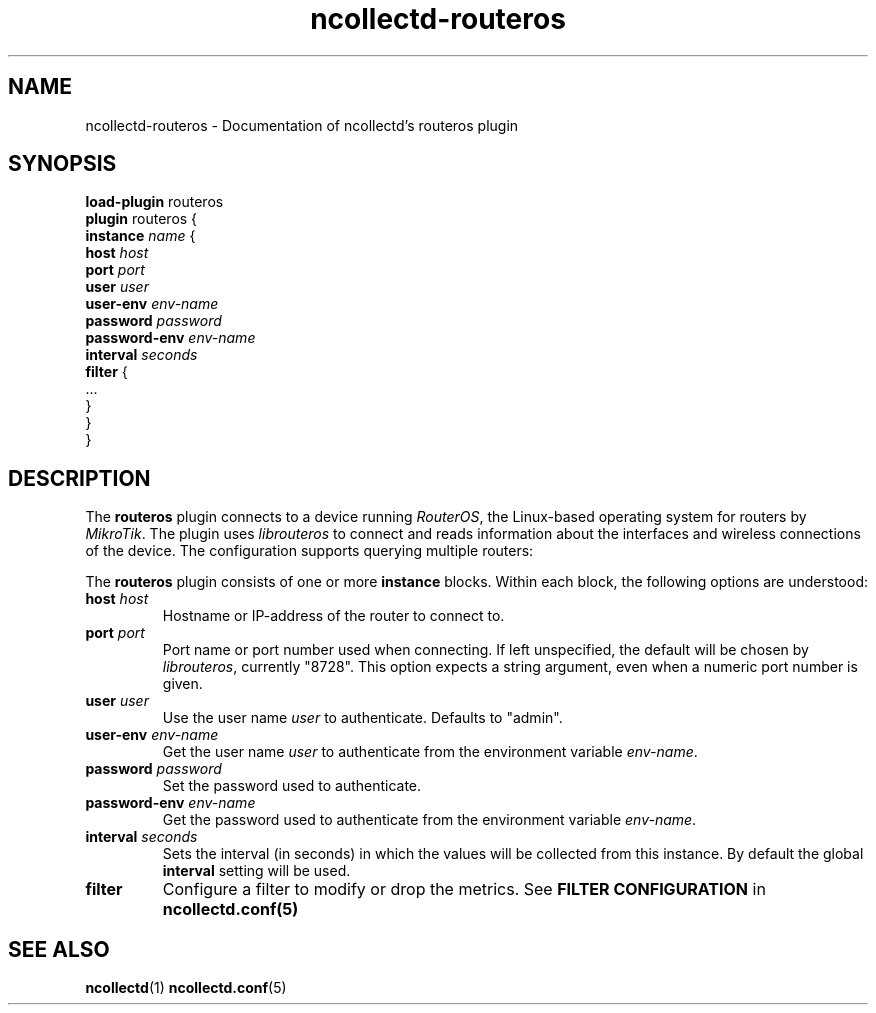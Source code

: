 .\" SPDX-License-Identifier: GPL-2.0-only
.TH ncollectd-routeros 5 "@NCOLLECTD_DATE@" "@NCOLLECTD_VERSION@" "ncollectd routeros man page"
.SH NAME
ncollectd-routeros \- Documentation of ncollectd's routeros plugin
.SH SYNOPSIS
\fBload-plugin\fP routeros
.br
\fBplugin\fP routeros {
    \fBinstance\fP \fIname\fP {
        \fBhost\fP \fIhost\fP
        \fBport\fP \fIport\fP
        \fBuser\fP \fIuser\fP
        \fBuser-env\fP \fIenv-name\fP
        \fBpassword\fP \fIpassword\fP
        \fBpassword-env\fP \fIenv-name\fP
        \fBinterval\fP \fIseconds\fP
        \fBfilter\fP {
            ...
        }
    }
.br
}
.SH DESCRIPTION
The \fBrouteros\fP plugin connects to a device running \fIRouterOS\fP, the
Linux-based operating system for routers by \fIMikroTik\fP. The plugin uses
\fIlibrouteros\fP to connect and reads information about the interfaces and
wireless connections of the device. The configuration supports querying
multiple routers:
.PP
The \fBrouteros\fP plugin consists of one or more \fBinstance\fP blocks.
Within each block, the following options are understood:
.TP
\fBhost\fP \fIhost\fP
Hostname or IP-address of the router to connect to.
.TP
\fBport\fP \fIport\fP
Port name or port number used when connecting. If left unspecified, the default
will be chosen by \fIlibrouteros\fP, currently "8728". This option expects a
string argument, even when a numeric port number is given.
.TP
\fBuser\fP \fIuser\fP
Use the user name \fIuser\fP to authenticate. Defaults to "admin".
.TP
\fBuser-env\fP \fIenv-name\fP
Get the user name \fIuser\fP to authenticate from the environment variable \fIenv-name\fP.
.TP
\fBpassword\fP \fIpassword\fP
Set the password used to authenticate.
.TP
\fBpassword-env\fP \fIenv-name\fP
Get the password used to authenticate from the environment variable \fIenv-name\fP.
.TP
\fBinterval\fP \fIseconds\fP
Sets the interval (in seconds) in which the values will be collected from this instance.
By default the global \fBinterval\fP setting will be used.
.TP
\fBfilter\fP
Configure a filter to modify or drop the metrics. See \fBFILTER CONFIGURATION\fP in
.BR ncollectd.conf(5)
.SH "SEE ALSO"
.BR ncollectd (1)
.BR ncollectd.conf (5)
